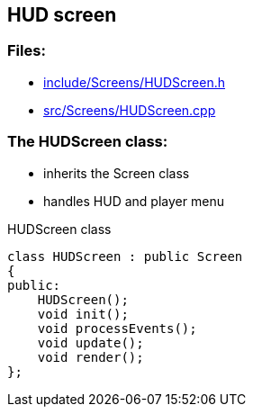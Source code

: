 == HUD screen

//link:screens/hudScreen.adoc[hudScreen.adoc]

=== Files:

* link:../../include/Screens/HUDScreen.h[include/Screens/HUDScreen.h]

* link:../../src/Screens/HUDScreen.cpp[src/Screens/HUDScreen.cpp]

=== The HUDScreen class:

* inherits the Screen class

* handles HUD and player menu

.HUDScreen class
[source, C++]
----
class HUDScreen : public Screen
{
public:
    HUDScreen();
    void init();
    void processEvents();
    void update();
    void render();
};
----